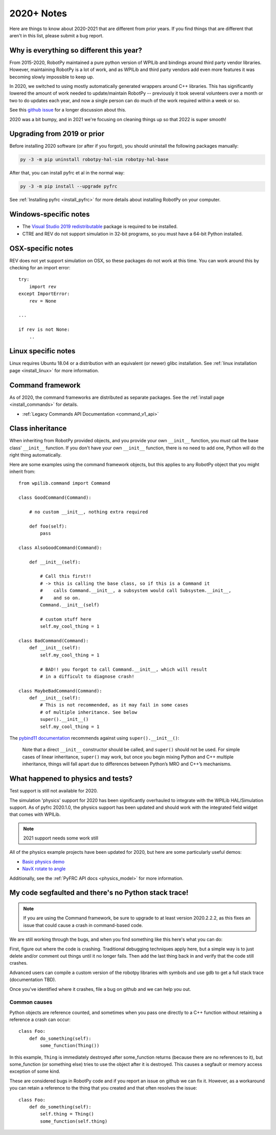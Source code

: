 
.. _2020_notes:

2020+ Notes
===========

Here are things to know about 2020-2021 that are different from prior years. If you
find things that are different that aren't in this list, please submit a bug
report.

Why is everything so different this year?
-----------------------------------------

From 2015-2020, RobotPy maintained a pure python version of WPILib and bindings
around third party vendor libraries. However, maintaining RobotPy is a lot of
work, and as WPILib and third party vendors add even more features it was
becoming slowly impossible to keep up.

In 2020, we switched to using mostly automatically generated wrappers around
C++ libraries. This has significantly lowered the amount of work needed to
update/maintain RobotPy -- previously it took several volunteers over a month
or two to do updates each year, and now a single person can do much of the
work required within a week or so.

See this `github issue <https://github.com/robotpy/robotpy-wpilib/issues/605>`_ 
for a longer discussion about this.

2020 was a bit bumpy, and in 2021 we're focusing on cleaning things up so that
2022 is super smooth!

Upgrading from 2019 or prior
----------------------------

Before installing 2020 software (or after if you forgot), you should uninstall
the following packages manually:

.. code-block:: sh

    py -3 -m pip uninstall robotpy-hal-sim robotpy-hal-base

After that, you can install pyfrc et al in the normal way:

.. code-block:: sh

    py -3 -m pip install --upgrade pyfrc

See :ref:`Installing pyfrc <install_pyfrc>` for more details about installing
RobotPy on your computer.

Windows-specific notes
----------------------

* The `Visual Studio 2019 redistributable <https://support.microsoft.com/en-us/help/2977003/the-latest-supported-visual-c-downloads>`_
  package is required to be installed.

* CTRE and REV do not support simulation in 32-bit programs, so you must have
  a 64-bit Python installed.

OSX-specific notes
------------------

REV does not yet support simulation on OSX, so these packages do not work 
at this time. You can work around this by checking for an import error::

    try:
        import rev
    except ImportError:
        rev = None
    
    ... 

    if rev is not None:
        ..

Linux specific notes
--------------------

Linux requires Ubuntu 18.04 or a distribution with an equivalent (or newer)
glibc installation. See :ref:`linux installation page <install_linux>` for
more information.

Command framework
-----------------

As of 2020, the command frameworks are distributed as separate packages. 
See the :ref:`install page <install_commands>` for details.

* :ref:`Legacy Commands API Documentation <command_v1_api>`

Class inheritance
-----------------

When inheriting from RobotPy provided objects, and you provide your own
``__init__`` function, you *must* call the base class' ``__init__`` 
function. If you don't have your own ``__init__`` function, there is
no need to add one, Python will do the right thing automatically.

Here are some examples using the command framework objects, but this 
applies to any RobotPy object that you might inherit from::

    from wpilib.command import Command

    class GoodCommand(Command):
        
        # no custom __init__, nothing extra required

        def foo(self):
            pass

    class AlsoGoodCommand(Command):

        def __init__(self):

            # Call this first!!
            # -> this is calling the base class, so if this is a Command it 
            #    calls Command.__init__, a subsystem would call Subsystem.__init__,
            #    and so on.
            Command.__init__(self)

            # custom stuff here
            self.my_cool_thing = 1
    
    class BadCommand(Command):
        def __init__(self):
            self.my_cool_thing = 1

            # BAD!! you forgot to call Command.__init__, which will result
            # in a difficult to diagnose crash!
    
    class MaybeBadCommand(Command):
        def __init__(self):
            # This is not recommended, as it may fail in some cases 
            # of multiple inheritance. See below
            super().__init__()
            self.my_cool_thing = 1

The `pybind11 documentation <https://pybind11.readthedocs.io/en/stable/advanced/classes.html#overriding-virtual-functions-in-python>`_
recommends against using ``super().__init__()``:

    Note that a direct ``__init__`` constructor should be called, and ``super()``
    should not be used. For simple cases of linear inheritance, ``super()``
    may work, but once you begin mixing Python and C++ multiple inheritance,
    things will fall apart due to differences between Python’s MRO and C++’s
    mechanisms.

What happened to physics and tests?
-----------------------------------

Test support is still not available for 2020.

The simulation 'physics' support for 2020 has been significantly overhauled
to integrate with the WPILib HAL/Simulation support. As of pyfrc 2020.1.0,
the physics support has been updated and should work with the integrated
field widget that comes with WPILib.

.. note:: 2021 support needs some work still

All of the physics example projects have been updated for 2020, but here
are some particularly useful demos:

* `Basic physics demo <https://github.com/robotpy/examples/tree/main/physics/src>`_
* `NavX rotate to angle <https://github.com/robotpy/examples/tree/main/navx-rotate-to-angle-arcade>`_

Additionally, see the :ref:`PyFRC API docs <physics_model>` for more information.

My code segfaulted and there's no Python stack trace!
-----------------------------------------------------

.. note:: If you are using the Command framework, be sure to upgrade to 
          at least version 2020.2.2.2, as this fixes an issue that could
          cause a crash in command-based code.

We are still working through the bugs, and when you find something like this
here's what you can do:

First, figure out where the code is crashing. Traditional debugging techniques
apply here, but a simple way is to just delete and/or comment out things until
it no longer fails. Then add the last thing back in and verify that the code 
still crashes.

Advanced users can compile a custom version of the robotpy libraries with
symbols and use gdb to get a full stack trace (documentation TBD).

Once you've identified where it crashes, file a bug on github and we can help
you out.

Common causes
~~~~~~~~~~~~~

Python objects are reference counted, and sometimes when you pass one directly
to a C++ function without retaining a reference a crash can occur::

    class Foo:
        def do_something(self):
            some_function(Thing())

In this example, ``Thing`` is immediately destroyed after some_function returns
(because there are no references to it), but some_function (or something else)
tries to use the object after it is destroyed. This causes a segfault or memory
access exception of some kind.

These are considered bugs in RobotPy code and if you report an issue on github
we can fix it. However, as a workaround you can retain a reference to the thing
that you created and that often resolves the issue::

    class Foo:
        def do_something(self):
            self.thing = Thing()
            some_function(self.thing)
